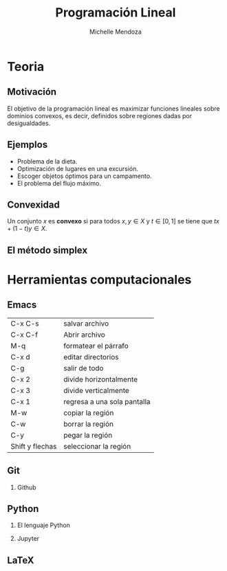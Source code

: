 #+title: Programación Lineal
#+author: Michelle Mendoza

#+options: H:2

* Teoria
** Motivación

[[file:lp.jpg]]

El objetivo de la programación lineal es maximizar funciones lineales sobre
dominios convexos, es decir, definidos sobre regiones dadas por desigualdades.


** Ejemplos

- Problema de la dieta.
- Optimización de lugares en una excursión.
- Escoger objetos óptimos para un campamento.
- El problema del flujo máximo.
** Convexidad

Un conjunto \(x\) es *convexo* si para todos \(x,y\in X\) y \(t\in [0,1]\) se tiene que \(tx+(1-t)y\in X\).
** El método simplex

* Herramientas computacionales
** Emacs

| C-x C-s         | salvar archivo              |
| C-x C-f         | Abrir archivo               |
| M-q             | formatear el párrafo        |
| C-x d           | editar directorios          |
| C-g             | salir de todo               |
| C-x 2           | divide horizontalmente      |
| C-x 3           | divide verticalmente        |
| C-x 1           | regresa a una sola pantalla |
| M-w             | copiar la región            |
| C-w             | borrar la región            |
| C-y             | pegar la región             |
| Shift y flechas | seleccionar la región       |
** Git
*** Github
** Python
*** El lenguaje Python
*** Jupyter

** LaTeX
